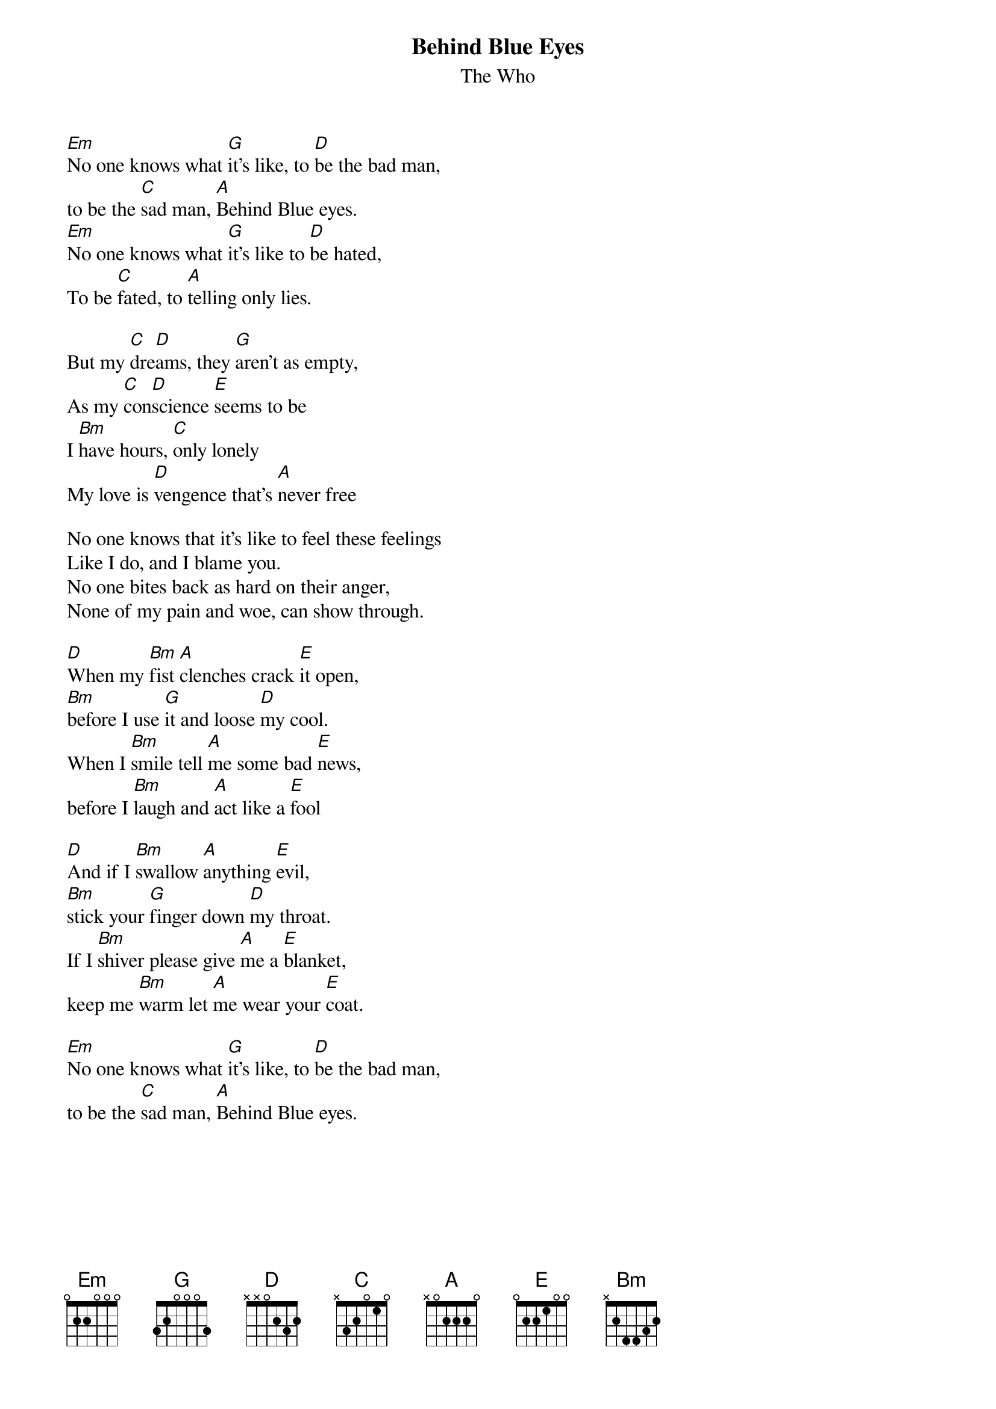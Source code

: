 {title:Behind Blue Eyes}
{st:The Who}

[Em]No one knows what [G]it's like, to [D]be the bad man,
to be the [C]sad man, [A]Behind Blue eyes.
[Em]No one knows what [G]it's like to [D]be hated,
To be [C]fated, to [A]telling only lies.

But my [C]dre[D]ams, they [G]aren't as empty,
As my [C]con[D]science [E]seems to be
I [Bm]have hours, [C]only lonely
My love is [D]vengence that's [A]never free

No one knows that it's like to feel these feelings
Like I do, and I blame you.
No one bites back as hard on their anger,
None of my pain and woe, can show through.

[D]When my [Bm]fist [A]clenches crack [E]it open,
[Bm]before I use [G]it and loose [D]my cool.
When I [Bm]smile tell [A]me some bad [E]news,
before I [Bm]laugh and [A]act like a [E]fool

[D]And if I [Bm]swallow [A]anything [E]evil,
[Bm]stick your [G]finger down [D]my throat.
If I [Bm]shiver please give [A]me a [E]blanket,
keep me [Bm]warm let [A]me wear your [E]coat.

[Em]No one knows what [G]it's like, to [D]be the bad man,
to be the [C]sad man, [A]Behind Blue eyes.
